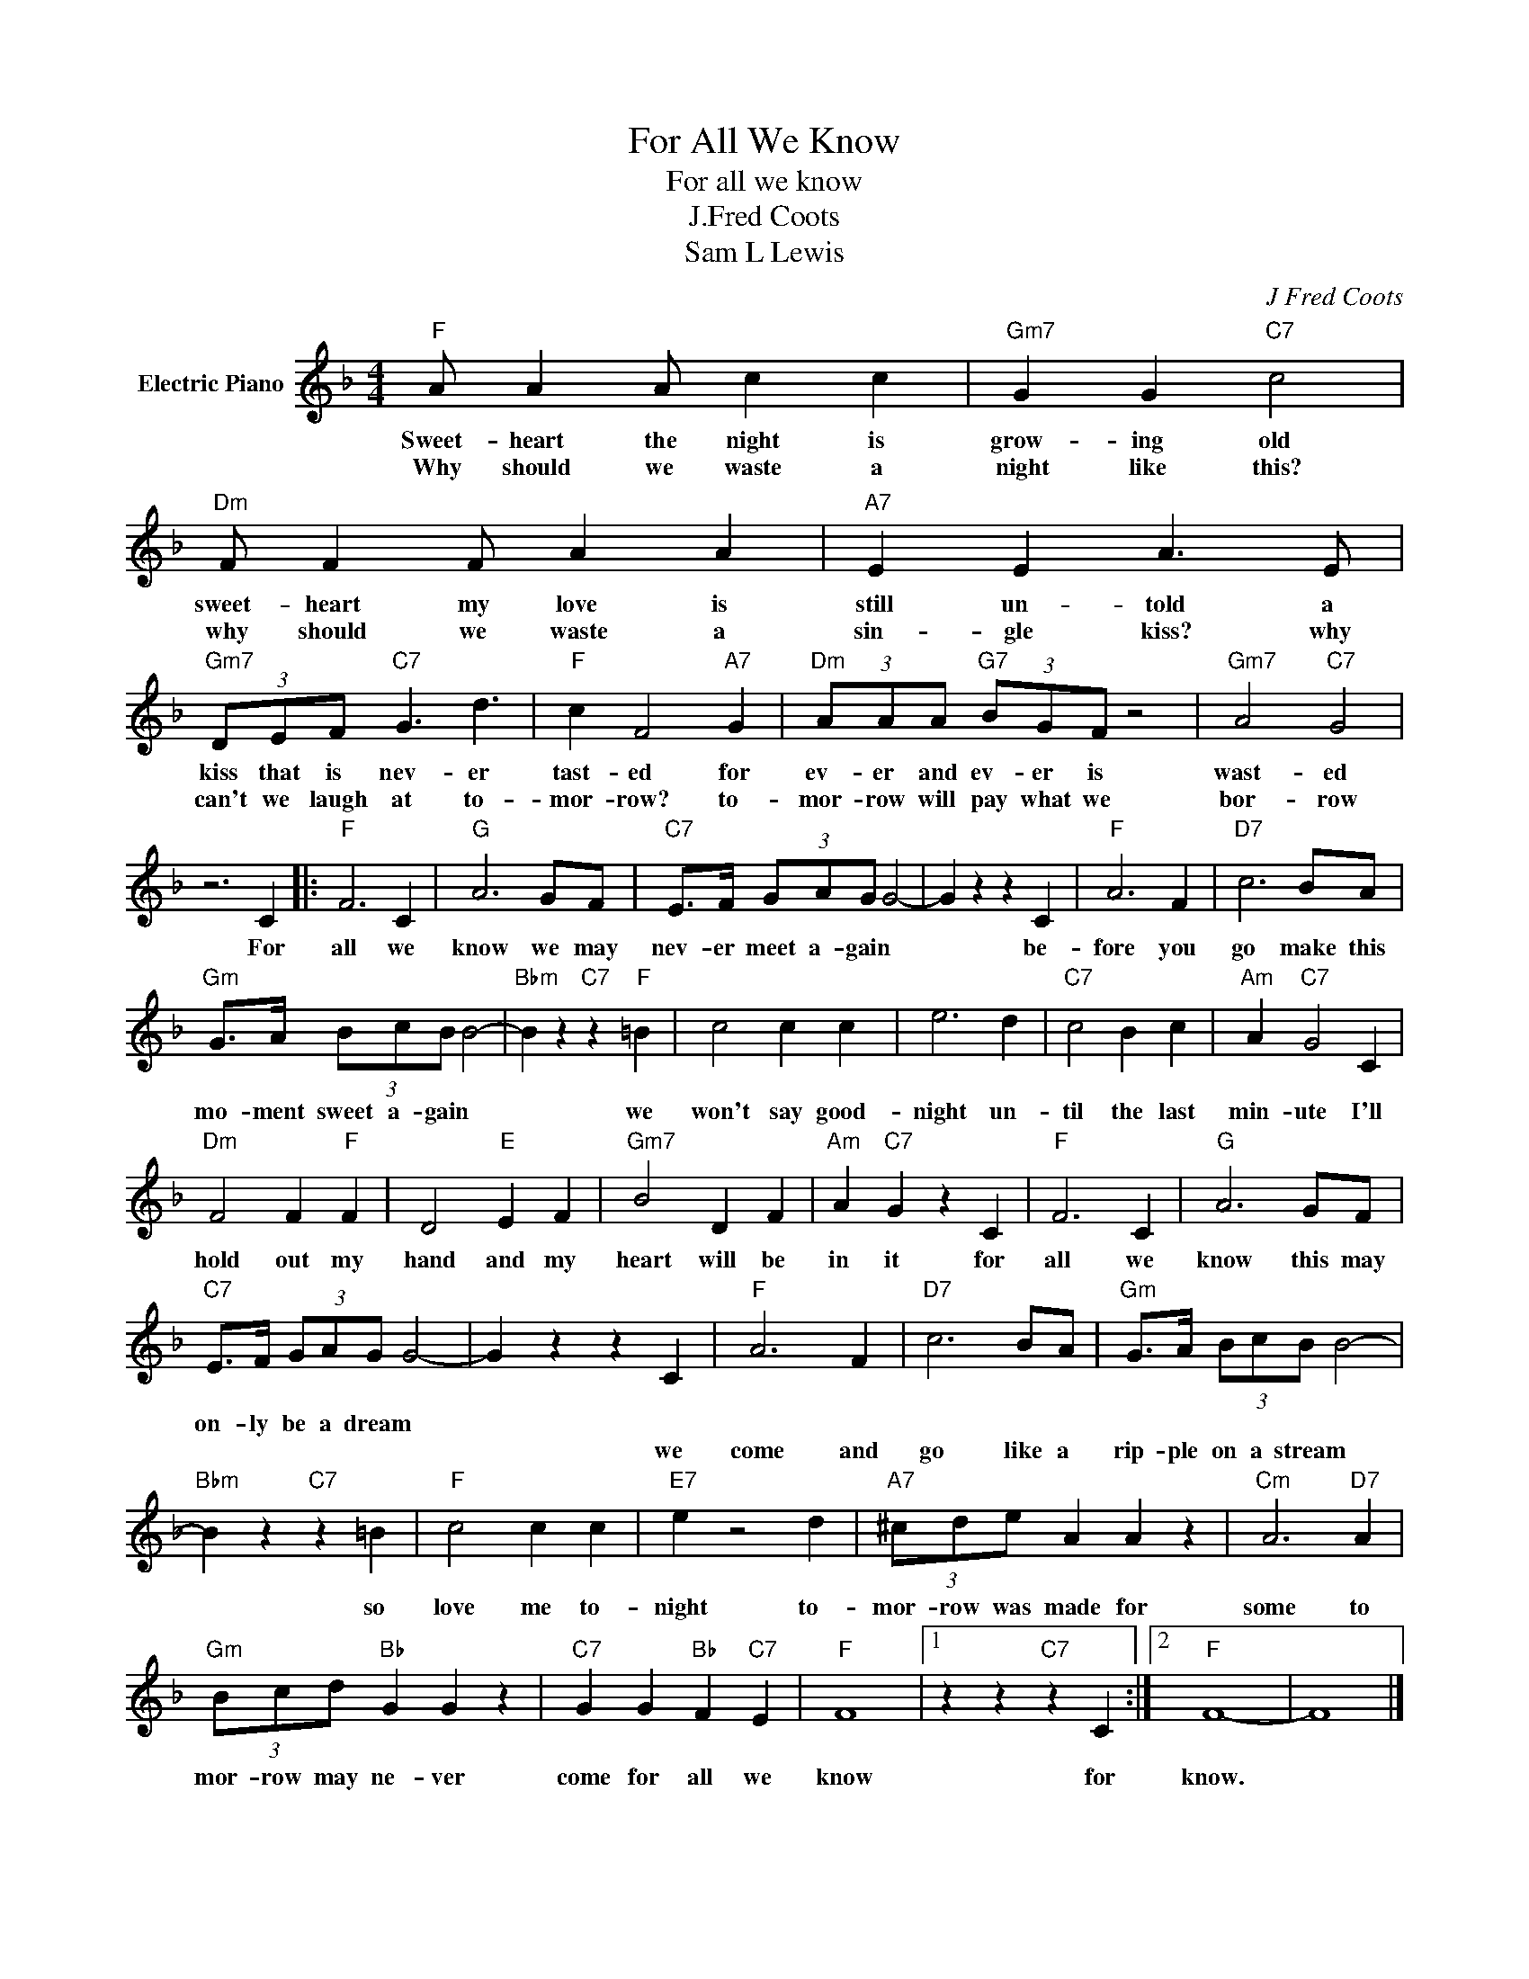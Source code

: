 X:1
T:For All We Know
T:For all we know
T:J.Fred Coots
T:Sam L Lewis
C:J Fred Coots
Z:All Rights Reserved
L:1/4
M:4/4
K:F
V:1 treble nm="Electric Piano"
%%MIDI program 4
V:1
"F" A/ A A/ c c |"Gm7" G G"C7" c2 |"Dm" F/ F F/ A A |"A7" E E A3/2 E/ | %4
w: Sweet- heart the night is|grow- ing old|sweet- heart my love is|still un- told a|
w: Why should we waste a|night like this?|why should we waste a|sin- gle kiss? why|
"Gm7" (3D/E/F/"C7" G3/2 d3/2 |"F" c F2"A7" G |"Dm" (3A/A/A/"G7" (3B/G/F/ z2 |"Gm7" A2"C7" G2 | %8
w: kiss that is nev- er|tast- ed for|ev- er and ev- er is|wast- ed|
w: can't we laugh at to-|mor- row? to-|mor- row will pay what we|bor- row|
 z3 C |:"F" F3 C |"G" A3 G/F/ |"C7" E/>F/ (3G/A/G/ G2- | G z z C |"F" A3 F |"D7" c3 B/A/ | %15
w: For|all we|know we may|nev- er meet a- gain *|* be-|fore you|go make this|
w: |||||||
"Gm" G/>A/ (3B/c/B/ B2- |"Bbm" B z"C7" z"F" =B | c2 c c | e3 d |"C7" c2 B c |"Am" A"C7" G2 C | %21
w: mo- ment sweet a- gain *|* we|won't say good-|night un-|til the last|min- ute I'll|
w: ||||||
"Dm" F2 F"F" F | D2"E" E F |"Gm7" B2 D F |"Am" A"C7" G z C |"F" F3 C |"G" A3 G/F/ | %27
w: hold out my|hand and my|heart will be|in it for|all we|know this may|
w: ||||||
"C7" E/>F/ (3G/A/G/ G2- | G z z C |"F" A3 F |"D7" c3 B/A/ |"Gm" G/>A/ (3B/c/B/ B2- | %32
w: on- ly be a dream *|||||
w: |* we|come and|go like a|rip- ple on a stream *|
"Bbm" B z"C7" z =B |"F" c2 c c |"E7" e z2 d |"A7" (3^c/d/e/ A A z |"Cm" A3"D7" A | %37
w: |||||
w: * so|love me to-|night to-|mor- row was made for|some to|
"Gm" (3B/c/d/"Bb" G G z |"C7" G G"Bb" F"C7" E |"F" F4 |1 z z"C7" z C :|2"F" F4- | F4 |] %43
w: ||||||
w: mor- row may ne- ver|come for all we|know|for|know.||

